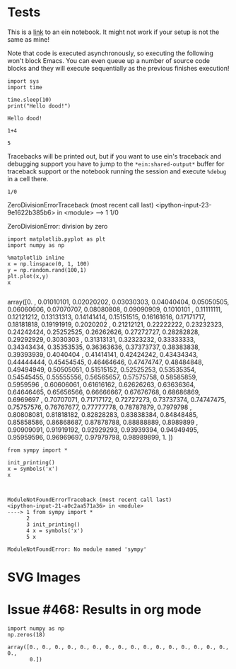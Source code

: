 
* Tests

This is a [[ipynb:(:url-or-port%20"http://localhost:8888"%20:name%20"emacs-ipython-notebook/The%20Emacs%20IPython%20Notebook.ipynb")][link]] to an ein notebook. It might not work if your setup is not the same as mine!


Note that code is executed asynchronously, so executing the following won't
block Emacs. You can even queue up a number of source code blocks and they will
execute sequentially as the previous finishes execution!

#+NAME: 6d0ec9b7-249c-46e9-bdf1-c48b7bcf7fbd
#+BEGIN_SRC ein :session http://localhost:8888/The Emacs IPython Notebook.ipynb
  import sys
  import time

  time.sleep(10)
  print("Hello dood!")
#+END_SRC

#+RESULTS: 6d0ec9b7-249c-46e9-bdf1-c48b7bcf7fbd
: Hello dood!







#+NAME: 744c7889-aec1-495f-9d07-6efc17329e94
#+BEGIN_SRC ein :session http://localhost:8888/The Emacs IPython Notebook.ipynb
  1+4
#+END_SRC

#+RESULTS: 744c7889-aec1-495f-9d07-6efc17329e94
: 5

Tracebacks will be printed out, but if you want to use ein's traceback and
debugging support you have to jump to the ~*ein:shared-output*~ buffer for
traceback support or the notebook running the session and execute ~%debug~ in a
cell there.

#+NAME: 47c36fa5-1b53-413b-8f5b-814f1ae66a3b
#+BEGIN_SRC ein :session http://localhost:8888/The Emacs IPython Notebook.ipynb :results output drawer
  1/0
#+END_SRC

#+RESULTS: 47c36fa5-1b53-413b-8f5b-814f1ae66a3b
:results:

ZeroDivisionErrorTraceback (most recent call last)
<ipython-input-23-9e1622b385b6> in <module>
----> 1 1/0

ZeroDivisionError: division by zero
:end:

#+NAME: 00052904-6ca5-46e0-9797-c6039d0daf5e
#+BEGIN_SRC ein :session http://localhost:8888/The Emacs IPython Notebook.ipynb :results output drawer
  import matplotlib.pyplot as plt
  import numpy as np

  %matplotlib inline
  x = np.linspace(0, 1, 100)
  y = np.random.rand(100,1)
  plt.plot(x,y)
  x

#+END_SRC

#+RESULTS: 00052904-6ca5-46e0-9797-c6039d0daf5e
:results:
array([0.        , 0.01010101, 0.02020202, 0.03030303, 0.04040404,
       0.05050505, 0.06060606, 0.07070707, 0.08080808, 0.09090909,
       0.1010101 , 0.11111111, 0.12121212, 0.13131313, 0.14141414,
       0.15151515, 0.16161616, 0.17171717, 0.18181818, 0.19191919,
       0.2020202 , 0.21212121, 0.22222222, 0.23232323, 0.24242424,
       0.25252525, 0.26262626, 0.27272727, 0.28282828, 0.29292929,
       0.3030303 , 0.31313131, 0.32323232, 0.33333333, 0.34343434,
       0.35353535, 0.36363636, 0.37373737, 0.38383838, 0.39393939,
       0.4040404 , 0.41414141, 0.42424242, 0.43434343, 0.44444444,
       0.45454545, 0.46464646, 0.47474747, 0.48484848, 0.49494949,
       0.50505051, 0.51515152, 0.52525253, 0.53535354, 0.54545455,
       0.55555556, 0.56565657, 0.57575758, 0.58585859, 0.5959596 ,
       0.60606061, 0.61616162, 0.62626263, 0.63636364, 0.64646465,
       0.65656566, 0.66666667, 0.67676768, 0.68686869, 0.6969697 ,
       0.70707071, 0.71717172, 0.72727273, 0.73737374, 0.74747475,
       0.75757576, 0.76767677, 0.77777778, 0.78787879, 0.7979798 ,
       0.80808081, 0.81818182, 0.82828283, 0.83838384, 0.84848485,
       0.85858586, 0.86868687, 0.87878788, 0.88888889, 0.8989899 ,
       0.90909091, 0.91919192, 0.92929293, 0.93939394, 0.94949495,
       0.95959596, 0.96969697, 0.97979798, 0.98989899, 1.        ])
[[file:ein-images/ob-ein-958ea9b193e7657e6b8b77069728be7a.png]]
:end:


#+NAME: 84b146f2-0b8d-46ca-9fb9-96759657927c
#+BEGIN_SRC ein :session http://localhost:8888/The Emacs IPython Notebook.ipynb :results output
  from sympy import *

  init_printing()
  x = symbols('x')
  x

#+END_SRC

#+RESULTS: 84b146f2-0b8d-46ca-9fb9-96759657927c
#+begin_example

ModuleNotFoundErrorTraceback (most recent call last)
<ipython-input-21-a0c2aa571a36> in <module>
----> 1 from sympy import *
      2 
      3 init_printing()
      4 x = symbols('x')
      5 x

ModuleNotFoundError: No module named 'sympy'
#+end_example


* SVG Images
* Issue #468: Results in org mode

#+NAME: ffbf0b19-515a-4966-9220-70063cf2948d
#+BEGIN_SRC ein :session http://localhost:8888/The Emacs IPython Notebook.ipynb :results value 
  import numpy as np
  np.zeros(18)
#+END_SRC

#+RESULTS: ffbf0b19-515a-4966-9220-70063cf2948d
: array([0., 0., 0., 0., 0., 0., 0., 0., 0., 0., 0., 0., 0., 0., 0., 0., 0.,
:        0.])
       
